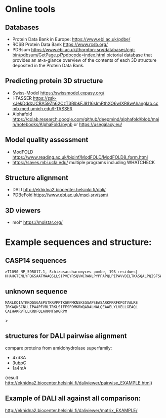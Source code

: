 * Online tools

** Databases
- Protein Data Bank in Europe: https://www.ebi.ac.uk/pdbe/
- RCSB Protein Data Bank https://www.rcsb.org/
- PDBsum https://www.ebi.ac.uk/thornton-srv/databases/cgi-bin/pdbsum/GetPage.pl?pdbcode=index.html pictorial database that provides an at-a-glance overview of the contents of each 3D structure deposited in the Protein Data Bank.
  
** Predicting protein 3D structure
- Swiss-Model   https://swissmodel.expasy.org/
- I-TASSER https://zsk-xJekDddzJCBA59Zh62CzT3BlbkFJ8116sImRthXO6wIXR8wAhanglab.ccmb.med.umich.edu/I-TASSER
- Alphafold  https://colab.research.google.com/github/deepmind/alphafold/blob/main/notebooks/AlphaFold.ipynb or 
  https://usegalaxy.eu/

** Model quality assessment
- ModFOLD https://www.reading.ac.uk/bioinf/ModFOLD/ModFOLD8_form.html
- https://saves.mbi.ucla.edu/ multiple programs including WHATCHECK

** Structure alignment
- DALI http://ekhidna2.biocenter.helsinki.fi/dali/
- PDBeFold https://www.ebi.ac.uk/msd-srv/ssm/
  
** 3D viewers
- mol* https://molstar.org/
  


* Example sequences and structure:

** CASP14 sequences
#+begin_src text
>T1090 NP_595817.1, Schizosaccharomyces pombe, 193 residues|
HHAHGTENLYFQGSAATMAAQSLLSIPVEYRSQVWCRANLPYPPAPQLPIPAVVDILTKASQALPQISFSWTLIDQPPDGSLFLVWQAPTLPSPPDGMHFMSNERFFNMDVAGKVLEIHEAKHGFYPLSETRTMHVRCRYRLLGVGFDNFWLVHYFQGSETDSIPANISVAKPPHLRRYPLPDVKTSPFLLQE
#+end_src

** unknown sequence
#+begin_src text
MARLKQIATKKQGSGASPSTKRVPPTKGKPMKNSKSGSAPSEASARKPRRFKPGTVALRE
IRKAQKSCNLLIPAAPFVRLTRKLSIFFSPDMKRWQADALNALQEAAELYLVELLGEAQL
CAIHAKRVTLLKRDFQLARRMTGKGRPM
#+end_src
# cenh3 from europea
# can be compared with centromeric histone from A.thaliana

#+begin_comment
>pdb|2l5a|A
MHHHHHHKKLLISKIPFARLVKEVTDEFTTKDQDLRWQSMAIMALQEASEAYLVGLLEHTNLLALHAKRITIMKKDMQLARRIRGQFLVPRGSMERHKLADENMRKVWSNIISKYESIEEQGDLVDLKTGEIVEDNGHIKTLTANNSTKDKRTKYTSVLRDIIDISDEEDGDKGGVKRISGLIYEEVRAVLKSFLESVIRDSVTYTEHAKRKTVTSLDVVYALKRQGRTLYGFGG
#+end_comment>


** structures for DALI pairwise alignment
compare proteins from amidohydrolase superfamily:
-  4xd3A
- 3ubpC
- 1a4mA
  
(result http://ekhidna2.biocenter.helsinki.fi/daliviewer/pairwise_EXAMPLE.html)
** Example of DALI all against all comparison:
http://ekhidna2.biocenter.helsinki.fi/daliviewer/matrix_EXAMPLE/
